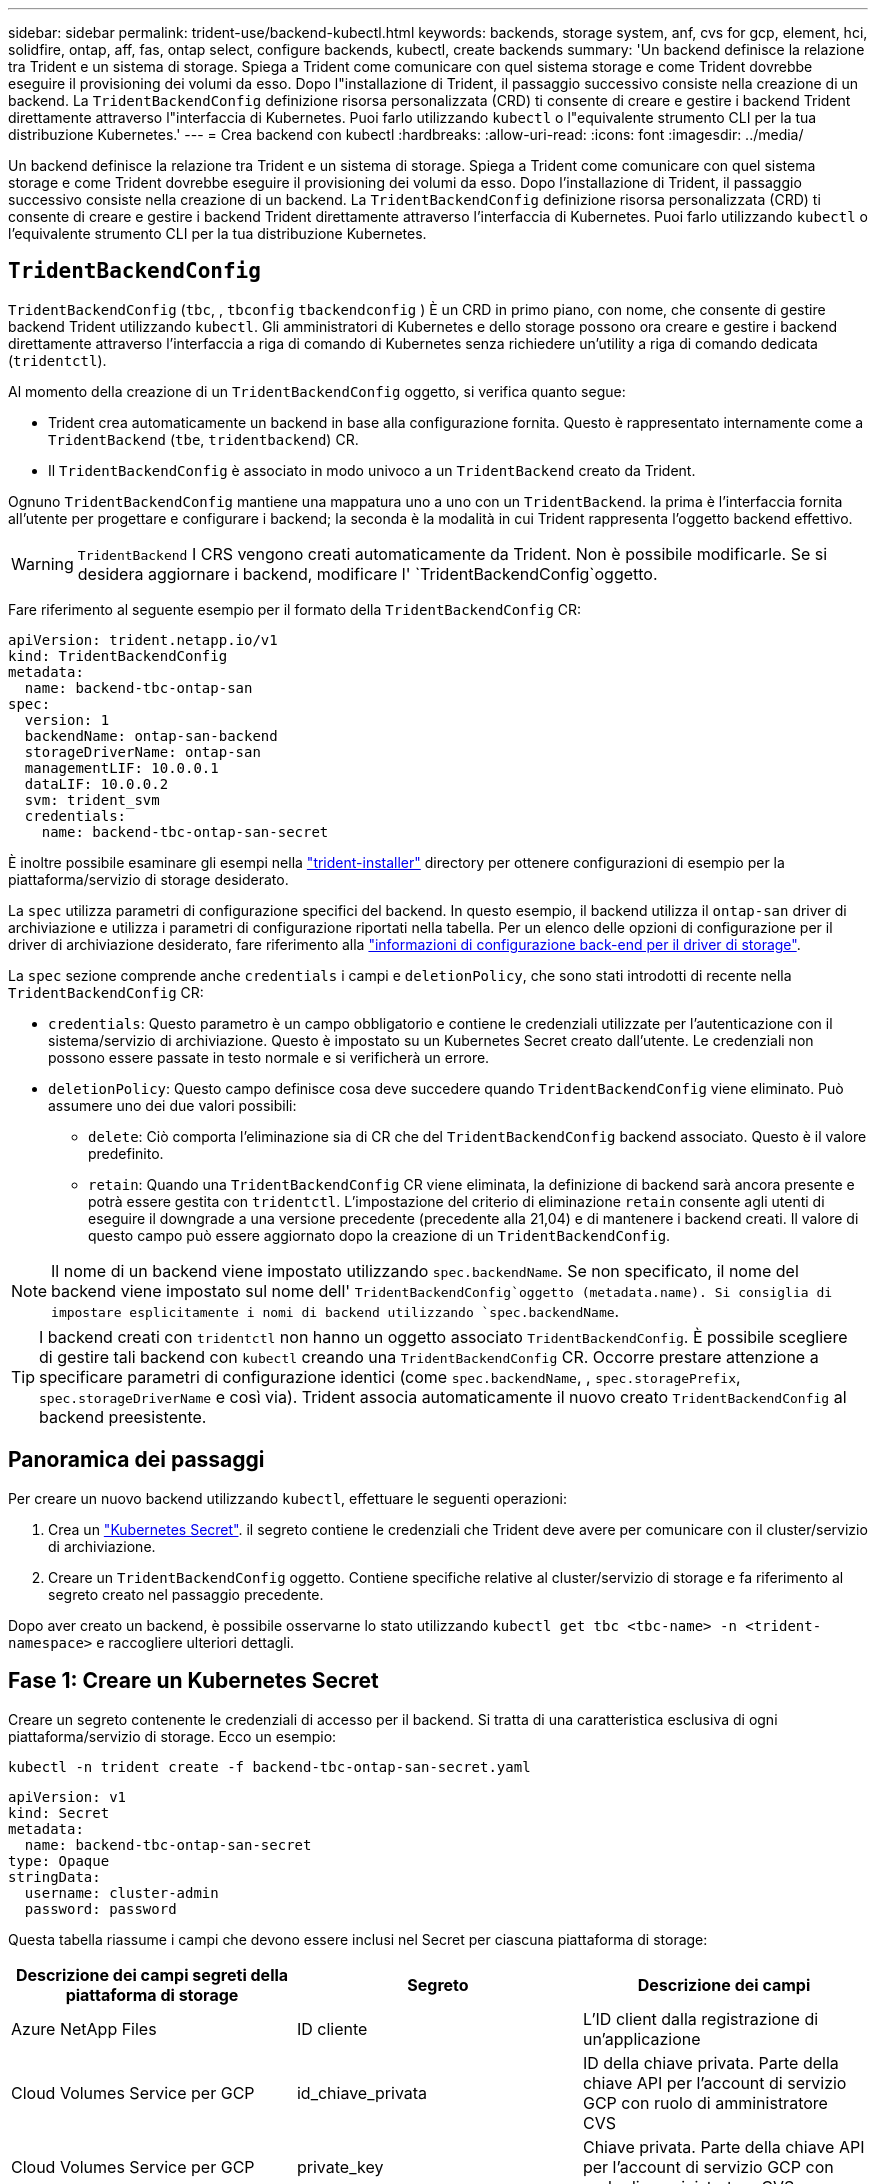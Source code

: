 ---
sidebar: sidebar 
permalink: trident-use/backend-kubectl.html 
keywords: backends, storage system, anf, cvs for gcp, element, hci, solidfire, ontap, aff, fas, ontap select, configure backends, kubectl, create backends 
summary: 'Un backend definisce la relazione tra Trident e un sistema di storage. Spiega a Trident come comunicare con quel sistema storage e come Trident dovrebbe eseguire il provisioning dei volumi da esso. Dopo l"installazione di Trident, il passaggio successivo consiste nella creazione di un backend. La `TridentBackendConfig` definizione risorsa personalizzata (CRD) ti consente di creare e gestire i backend Trident direttamente attraverso l"interfaccia di Kubernetes. Puoi farlo utilizzando `kubectl` o l"equivalente strumento CLI per la tua distribuzione Kubernetes.' 
---
= Crea backend con kubectl
:hardbreaks:
:allow-uri-read: 
:icons: font
:imagesdir: ../media/


[role="lead"]
Un backend definisce la relazione tra Trident e un sistema di storage. Spiega a Trident come comunicare con quel sistema storage e come Trident dovrebbe eseguire il provisioning dei volumi da esso. Dopo l'installazione di Trident, il passaggio successivo consiste nella creazione di un backend. La `TridentBackendConfig` definizione risorsa personalizzata (CRD) ti consente di creare e gestire i backend Trident direttamente attraverso l'interfaccia di Kubernetes. Puoi farlo utilizzando `kubectl` o l'equivalente strumento CLI per la tua distribuzione Kubernetes.



== `TridentBackendConfig`

`TridentBackendConfig` (`tbc`, , `tbconfig` `tbackendconfig` ) È un CRD in primo piano, con nome, che consente di gestire backend Trident utilizzando `kubectl`. Gli amministratori di Kubernetes e dello storage possono ora creare e gestire i backend direttamente attraverso l'interfaccia a riga di comando di Kubernetes senza richiedere un'utility a riga di comando dedicata (`tridentctl`).

Al momento della creazione di un `TridentBackendConfig` oggetto, si verifica quanto segue:

* Trident crea automaticamente un backend in base alla configurazione fornita. Questo è rappresentato internamente come a `TridentBackend` (`tbe`, `tridentbackend`) CR.
* Il `TridentBackendConfig` è associato in modo univoco a un `TridentBackend` creato da Trident.


Ognuno `TridentBackendConfig` mantiene una mappatura uno a uno con un `TridentBackend`. la prima è l'interfaccia fornita all'utente per progettare e configurare i backend; la seconda è la modalità in cui Trident rappresenta l'oggetto backend effettivo.


WARNING: `TridentBackend` I CRS vengono creati automaticamente da Trident. Non è possibile modificarle. Se si desidera aggiornare i backend, modificare l' `TridentBackendConfig`oggetto.

Fare riferimento al seguente esempio per il formato della `TridentBackendConfig` CR:

[source, yaml]
----
apiVersion: trident.netapp.io/v1
kind: TridentBackendConfig
metadata:
  name: backend-tbc-ontap-san
spec:
  version: 1
  backendName: ontap-san-backend
  storageDriverName: ontap-san
  managementLIF: 10.0.0.1
  dataLIF: 10.0.0.2
  svm: trident_svm
  credentials:
    name: backend-tbc-ontap-san-secret
----
È inoltre possibile esaminare gli esempi nella https://github.com/NetApp/trident/tree/stable/v21.07/trident-installer/sample-input/backends-samples["trident-installer"^] directory per ottenere configurazioni di esempio per la piattaforma/servizio di storage desiderato.

La `spec` utilizza parametri di configurazione specifici del backend. In questo esempio, il backend utilizza il `ontap-san` driver di archiviazione e utilizza i parametri di configurazione riportati nella tabella. Per un elenco delle opzioni di configurazione per il driver di archiviazione desiderato, fare riferimento alla link:backends.html["informazioni di configurazione back-end per il driver di storage"^].

La `spec` sezione comprende anche `credentials` i campi e `deletionPolicy`, che sono stati introdotti di recente nella `TridentBackendConfig` CR:

* `credentials`: Questo parametro è un campo obbligatorio e contiene le credenziali utilizzate per l'autenticazione con il sistema/servizio di archiviazione. Questo è impostato su un Kubernetes Secret creato dall'utente. Le credenziali non possono essere passate in testo normale e si verificherà un errore.
* `deletionPolicy`: Questo campo definisce cosa deve succedere quando `TridentBackendConfig` viene eliminato. Può assumere uno dei due valori possibili:
+
** `delete`: Ciò comporta l'eliminazione sia di CR che del `TridentBackendConfig` backend associato. Questo è il valore predefinito.
**  `retain`: Quando una `TridentBackendConfig` CR viene eliminata, la definizione di backend sarà ancora presente e potrà essere gestita con `tridentctl`. L'impostazione del criterio di eliminazione `retain` consente agli utenti di eseguire il downgrade a una versione precedente (precedente alla 21,04) e di mantenere i backend creati. Il valore di questo campo può essere aggiornato dopo la creazione di un `TridentBackendConfig`.





NOTE: Il nome di un backend viene impostato utilizzando `spec.backendName`. Se non specificato, il nome del backend viene impostato sul nome dell' `TridentBackendConfig`oggetto (metadata.name). Si consiglia di impostare esplicitamente i nomi di backend utilizzando `spec.backendName`.


TIP: I backend creati con `tridentctl` non hanno un oggetto associato `TridentBackendConfig`. È possibile scegliere di gestire tali backend con `kubectl` creando una `TridentBackendConfig` CR. Occorre prestare attenzione a specificare parametri di configurazione identici (come `spec.backendName`, , `spec.storagePrefix`, `spec.storageDriverName` e così via). Trident associa automaticamente il nuovo creato `TridentBackendConfig` al backend preesistente.



== Panoramica dei passaggi

Per creare un nuovo backend utilizzando `kubectl`, effettuare le seguenti operazioni:

. Crea un https://kubernetes.io/docs/concepts/configuration/secret/["Kubernetes Secret"^]. il segreto contiene le credenziali che Trident deve avere per comunicare con il cluster/servizio di archiviazione.
. Creare un `TridentBackendConfig` oggetto. Contiene specifiche relative al cluster/servizio di storage e fa riferimento al segreto creato nel passaggio precedente.


Dopo aver creato un backend, è possibile osservarne lo stato utilizzando `kubectl get tbc <tbc-name> -n <trident-namespace>` e raccogliere ulteriori dettagli.



== Fase 1: Creare un Kubernetes Secret

Creare un segreto contenente le credenziali di accesso per il backend. Si tratta di una caratteristica esclusiva di ogni piattaforma/servizio di storage. Ecco un esempio:

[listing]
----
kubectl -n trident create -f backend-tbc-ontap-san-secret.yaml
----
[source, yaml]
----
apiVersion: v1
kind: Secret
metadata:
  name: backend-tbc-ontap-san-secret
type: Opaque
stringData:
  username: cluster-admin
  password: password
----
Questa tabella riassume i campi che devono essere inclusi nel Secret per ciascuna piattaforma di storage:

[cols="3"]
|===
| Descrizione dei campi segreti della piattaforma di storage | Segreto | Descrizione dei campi 


| Azure NetApp Files  a| 
ID cliente
 a| 
L'ID client dalla registrazione di un'applicazione



| Cloud Volumes Service per GCP  a| 
id_chiave_privata
 a| 
ID della chiave privata. Parte della chiave API per l'account di servizio GCP con ruolo di amministratore CVS



| Cloud Volumes Service per GCP  a| 
private_key
 a| 
Chiave privata. Parte della chiave API per l'account di servizio GCP con ruolo di amministratore CVS



| Elemento (NetApp HCI/SolidFire)  a| 
Endpoint
 a| 
MVIP per il cluster SolidFire con credenziali tenant



| ONTAP  a| 
nome utente
 a| 
Nome utente per la connessione al cluster/SVM. Utilizzato per l'autenticazione basata su credenziali



| ONTAP  a| 
password
 a| 
Password per la connessione al cluster/SVM. Utilizzato per l'autenticazione basata su credenziali



| ONTAP  a| 
ClientPrivateKey
 a| 
Valore codificato in base64 della chiave privata del client. Utilizzato per l'autenticazione basata su certificato



| ONTAP  a| 
ChapNomeUtente
 a| 
Nome utente inbound. Obbligatorio se useCHAP=true. Per e. `ontap-san` `ontap-san-economy`



| ONTAP  a| 
ChapInitialatorSecret
 a| 
Segreto iniziatore CHAP. Obbligatorio se useCHAP=true. Per e. `ontap-san` `ontap-san-economy`



| ONTAP  a| 
ChapTargetNomeUtente
 a| 
Nome utente di destinazione. Obbligatorio se useCHAP=true. Per e. `ontap-san` `ontap-san-economy`



| ONTAP  a| 
ChapTargetInitialatorSecret
 a| 
CHAP target Initiator secret. Obbligatorio se useCHAP=true. Per e. `ontap-san` `ontap-san-economy`

|===
Il segreto creato in questa fase verrà referenziato nel `spec.credentials` campo dell' `TridentBackendConfig`oggetto creato nella fase successiva.



== Fase 2: Creare il `TridentBackendConfig` CR

A questo punto è possibile creare la `TridentBackendConfig` CR. In questo esempio, un backend che utilizza il `ontap-san` driver viene creato utilizzando l' `TridentBackendConfig`oggetto mostrato di seguito:

[listing]
----
kubectl -n trident create -f backend-tbc-ontap-san.yaml
----
[source, yaml]
----
apiVersion: trident.netapp.io/v1
kind: TridentBackendConfig
metadata:
  name: backend-tbc-ontap-san
spec:
  version: 1
  backendName: ontap-san-backend
  storageDriverName: ontap-san
  managementLIF: 10.0.0.1
  dataLIF: 10.0.0.2
  svm: trident_svm
  credentials:
    name: backend-tbc-ontap-san-secret
----


== Fase 3: Verificare lo stato della `TridentBackendConfig` CR

Dopo aver creato il `TridentBackendConfig` CR, è possibile verificare lo stato. Vedere il seguente esempio:

[listing]
----
kubectl -n trident get tbc backend-tbc-ontap-san
NAME                    BACKEND NAME          BACKEND UUID                           PHASE   STATUS
backend-tbc-ontap-san   ontap-san-backend     8d24fce7-6f60-4d4a-8ef6-bab2699e6ab8   Bound   Success
----
Un backend è stato creato correttamente e associato al `TridentBackendConfig` CR.

La fase può assumere uno dei seguenti valori:

* `Bound`: La `TridentBackendConfig` CR è associata a un backend e quel backend contiene `configRef` impostato sull' `TridentBackendConfig`uid della CR.
* `Unbound`: Rappresentato utilizzando `""`. L' `TridentBackendConfig`oggetto non è associato a un backend. Tutti i CRS appena creati `TridentBackendConfig` sono in questa fase per impostazione predefinita. Una volta modificata la fase, non sarà più possibile tornare a Unbound.
* `Deleting`: Le `TridentBackendConfig` CR `deletionPolicy` sono state impostate per l'eliminazione. Quando la `TridentBackendConfig` CR viene eliminata, passa allo stato di eliminazione.
+
** Se sul backend non sono presenti PVC (Persistent Volume Request), l'eliminazione di `TridentBackendConfig` comporterà l'eliminazione del back-end e della CR da parte di Trident `TridentBackendConfig`.
** Se uno o più PVC sono presenti sul backend, passa a uno stato di eliminazione. Successivamente, anche il `TridentBackendConfig` CR entra in fase di cancellazione. Il backend e `TridentBackendConfig` vengono eliminati solo dopo l'eliminazione di tutti i PVC.


* `Lost`: Il backend associato al `TridentBackendConfig` CR è stato cancellato accidentalmente o deliberatamente e il `TridentBackendConfig` CR ha ancora un riferimento al backend cancellato. Il `TridentBackendConfig` CR può ancora essere eliminato indipendentemente dal `deletionPolicy` valore.
* `Unknown`: Trident non è in grado di determinare lo stato o l'esistenza del backend associato al `TridentBackendConfig` CR. Ad esempio, se il server API non risponde o se manca il `tridentbackends.trident.netapp.io` CRD. Ciò potrebbe richiedere l'intervento dell'utente.


In questa fase, viene creato un backend. Sono disponibili diverse operazioni che possono essere ulteriormente gestite, ad esempio link:backend_ops_kubectl.html["aggiornamenti back-end ed eliminazioni back-end"^].



== (Facoltativo) fase 4: Ulteriori informazioni

È possibile eseguire il seguente comando per ottenere ulteriori informazioni sul backend:

[listing]
----
kubectl -n trident get tbc backend-tbc-ontap-san -o wide
----
[listing]
----
NAME                    BACKEND NAME        BACKEND UUID                           PHASE   STATUS    STORAGE DRIVER   DELETION POLICY
backend-tbc-ontap-san   ontap-san-backend   8d24fce7-6f60-4d4a-8ef6-bab2699e6ab8   Bound   Success   ontap-san        delete
----
Inoltre, è possibile ottenere anche un dump YAML/JSON di `TridentBackendConfig`.

[listing]
----
kubectl -n trident get tbc backend-tbc-ontap-san -o yaml
----
[source, yaml]
----
apiVersion: trident.netapp.io/v1
kind: TridentBackendConfig
metadata:
  creationTimestamp: 2021-04-21T20:45:11Z
  finalizers:
    - trident.netapp.io
  generation: 1
  name: backend-tbc-ontap-san
  namespace: trident
  resourceVersion: "947143"
  uid: 35b9d777-109f-43d5-8077-c74a4559d09c
spec:
  backendName: ontap-san-backend
  credentials:
    name: backend-tbc-ontap-san-secret
  managementLIF: 10.0.0.1
  dataLIF: 10.0.0.2
  storageDriverName: ontap-san
  svm: trident_svm
  version: 1
status:
  backendInfo:
    backendName: ontap-san-backend
    backendUUID: 8d24fce7-6f60-4d4a-8ef6-bab2699e6ab8
  deletionPolicy: delete
  lastOperationStatus: Success
  message: Backend 'ontap-san-backend' created
  phase: Bound
----
`backendInfo` Contiene il `backendName` e il `backendUUID` del backend creato in risposta al `TridentBackendConfig` CR. Il `lastOperationStatus` campo rappresenta lo stato dell'ultima operazione del `TridentBackendConfig` CR, che può essere attivata dall'utente (ad esempio, un elemento modificato dall'utente in) o attivata da Trident (ad esempio, `spec` durante il riavvio di Trident). Può essere riuscito o non riuscito. `phase` Rappresenta lo stato della relazione tra `TridentBackendConfig` CR e backend. Nell'esempio precedente, `phase` ha il valore associato, il che significa che la `TridentBackendConfig` CR è associata al backend.

È possibile eseguire `kubectl -n trident describe tbc <tbc-cr-name>` il comando per ottenere i dettagli dei registri eventi.


WARNING: Non è possibile aggiornare o eliminare un backend che contiene un oggetto associato `TridentBackendConfig` utilizzando `tridentctl`. Comprendere i passaggi necessari per passare da `tridentctl` e `TridentBackendConfig`, link:backend_options.html["vedi qui"^].
